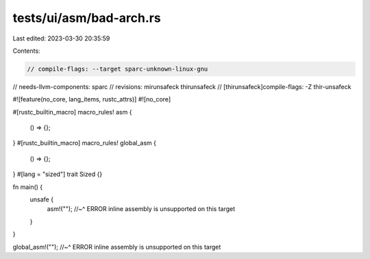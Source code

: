tests/ui/asm/bad-arch.rs
========================

Last edited: 2023-03-30 20:35:59

Contents:

.. code-block:: rs

    // compile-flags: --target sparc-unknown-linux-gnu
// needs-llvm-components: sparc
// revisions: mirunsafeck thirunsafeck
// [thirunsafeck]compile-flags: -Z thir-unsafeck

#![feature(no_core, lang_items, rustc_attrs)]
#![no_core]

#[rustc_builtin_macro]
macro_rules! asm {
    () => {};
}
#[rustc_builtin_macro]
macro_rules! global_asm {
    () => {};
}
#[lang = "sized"]
trait Sized {}

fn main() {
    unsafe {
        asm!("");
        //~^ ERROR inline assembly is unsupported on this target
    }
}

global_asm!("");
//~^ ERROR inline assembly is unsupported on this target


